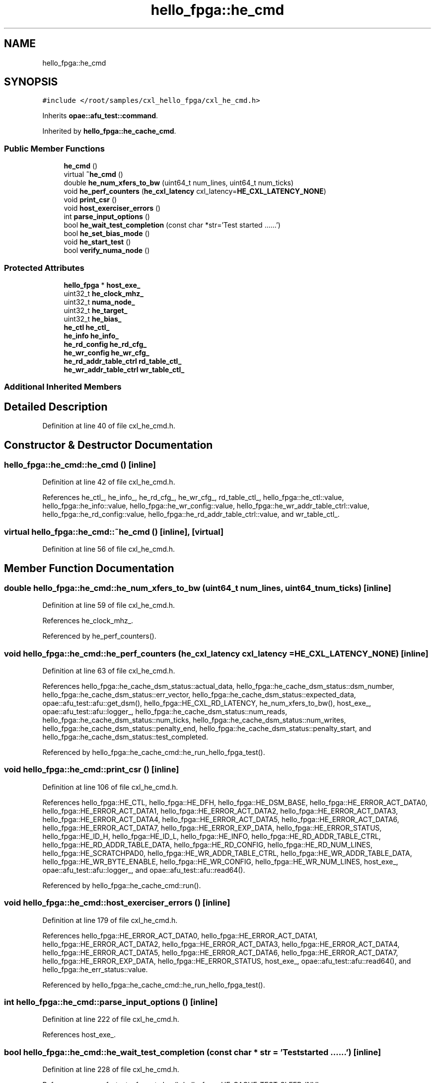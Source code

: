.TH "hello_fpga::he_cmd" 3 "Fri Feb 23 2024" "Version -.." "OPAE C API" \" -*- nroff -*-
.ad l
.nh
.SH NAME
hello_fpga::he_cmd
.SH SYNOPSIS
.br
.PP
.PP
\fC#include </root/samples/cxl_hello_fpga/cxl_he_cmd\&.h>\fP
.PP
Inherits \fBopae::afu_test::command\fP\&.
.PP
Inherited by \fBhello_fpga::he_cache_cmd\fP\&.
.SS "Public Member Functions"

.in +1c
.ti -1c
.RI "\fBhe_cmd\fP ()"
.br
.ti -1c
.RI "virtual \fB~he_cmd\fP ()"
.br
.ti -1c
.RI "double \fBhe_num_xfers_to_bw\fP (uint64_t num_lines, uint64_t num_ticks)"
.br
.ti -1c
.RI "void \fBhe_perf_counters\fP (\fBhe_cxl_latency\fP cxl_latency=\fBHE_CXL_LATENCY_NONE\fP)"
.br
.ti -1c
.RI "void \fBprint_csr\fP ()"
.br
.ti -1c
.RI "void \fBhost_exerciser_errors\fP ()"
.br
.ti -1c
.RI "int \fBparse_input_options\fP ()"
.br
.ti -1c
.RI "bool \fBhe_wait_test_completion\fP (const char *str='Test started \&.\&.\&.\&.\&.\&.')"
.br
.ti -1c
.RI "bool \fBhe_set_bias_mode\fP ()"
.br
.ti -1c
.RI "void \fBhe_start_test\fP ()"
.br
.ti -1c
.RI "bool \fBverify_numa_node\fP ()"
.br
.in -1c
.SS "Protected Attributes"

.in +1c
.ti -1c
.RI "\fBhello_fpga\fP * \fBhost_exe_\fP"
.br
.ti -1c
.RI "uint32_t \fBhe_clock_mhz_\fP"
.br
.ti -1c
.RI "uint32_t \fBnuma_node_\fP"
.br
.ti -1c
.RI "uint32_t \fBhe_target_\fP"
.br
.ti -1c
.RI "uint32_t \fBhe_bias_\fP"
.br
.ti -1c
.RI "\fBhe_ctl\fP \fBhe_ctl_\fP"
.br
.ti -1c
.RI "\fBhe_info\fP \fBhe_info_\fP"
.br
.ti -1c
.RI "\fBhe_rd_config\fP \fBhe_rd_cfg_\fP"
.br
.ti -1c
.RI "\fBhe_wr_config\fP \fBhe_wr_cfg_\fP"
.br
.ti -1c
.RI "\fBhe_rd_addr_table_ctrl\fP \fBrd_table_ctl_\fP"
.br
.ti -1c
.RI "\fBhe_wr_addr_table_ctrl\fP \fBwr_table_ctl_\fP"
.br
.in -1c
.SS "Additional Inherited Members"
.SH "Detailed Description"
.PP 
Definition at line 40 of file cxl_he_cmd\&.h\&.
.SH "Constructor & Destructor Documentation"
.PP 
.SS "hello_fpga::he_cmd::he_cmd ()\fC [inline]\fP"

.PP
Definition at line 42 of file cxl_he_cmd\&.h\&.
.PP
References he_ctl_, he_info_, he_rd_cfg_, he_wr_cfg_, rd_table_ctl_, hello_fpga::he_ctl::value, hello_fpga::he_info::value, hello_fpga::he_wr_config::value, hello_fpga::he_wr_addr_table_ctrl::value, hello_fpga::he_rd_config::value, hello_fpga::he_rd_addr_table_ctrl::value, and wr_table_ctl_\&.
.SS "virtual hello_fpga::he_cmd::~he_cmd ()\fC [inline]\fP, \fC [virtual]\fP"

.PP
Definition at line 56 of file cxl_he_cmd\&.h\&.
.SH "Member Function Documentation"
.PP 
.SS "double hello_fpga::he_cmd::he_num_xfers_to_bw (uint64_t num_lines, uint64_t num_ticks)\fC [inline]\fP"

.PP
Definition at line 59 of file cxl_he_cmd\&.h\&.
.PP
References he_clock_mhz_\&.
.PP
Referenced by he_perf_counters()\&.
.SS "void hello_fpga::he_cmd::he_perf_counters (\fBhe_cxl_latency\fP cxl_latency = \fC\fBHE_CXL_LATENCY_NONE\fP\fP)\fC [inline]\fP"

.PP
Definition at line 63 of file cxl_he_cmd\&.h\&.
.PP
References hello_fpga::he_cache_dsm_status::actual_data, hello_fpga::he_cache_dsm_status::dsm_number, hello_fpga::he_cache_dsm_status::err_vector, hello_fpga::he_cache_dsm_status::expected_data, opae::afu_test::afu::get_dsm(), hello_fpga::HE_CXL_RD_LATENCY, he_num_xfers_to_bw(), host_exe_, opae::afu_test::afu::logger_, hello_fpga::he_cache_dsm_status::num_reads, hello_fpga::he_cache_dsm_status::num_ticks, hello_fpga::he_cache_dsm_status::num_writes, hello_fpga::he_cache_dsm_status::penalty_end, hello_fpga::he_cache_dsm_status::penalty_start, and hello_fpga::he_cache_dsm_status::test_completed\&.
.PP
Referenced by hello_fpga::he_cache_cmd::he_run_hello_fpga_test()\&.
.SS "void hello_fpga::he_cmd::print_csr ()\fC [inline]\fP"

.PP
Definition at line 106 of file cxl_he_cmd\&.h\&.
.PP
References hello_fpga::HE_CTL, hello_fpga::HE_DFH, hello_fpga::HE_DSM_BASE, hello_fpga::HE_ERROR_ACT_DATA0, hello_fpga::HE_ERROR_ACT_DATA1, hello_fpga::HE_ERROR_ACT_DATA2, hello_fpga::HE_ERROR_ACT_DATA3, hello_fpga::HE_ERROR_ACT_DATA4, hello_fpga::HE_ERROR_ACT_DATA5, hello_fpga::HE_ERROR_ACT_DATA6, hello_fpga::HE_ERROR_ACT_DATA7, hello_fpga::HE_ERROR_EXP_DATA, hello_fpga::HE_ERROR_STATUS, hello_fpga::HE_ID_H, hello_fpga::HE_ID_L, hello_fpga::HE_INFO, hello_fpga::HE_RD_ADDR_TABLE_CTRL, hello_fpga::HE_RD_ADDR_TABLE_DATA, hello_fpga::HE_RD_CONFIG, hello_fpga::HE_RD_NUM_LINES, hello_fpga::HE_SCRATCHPAD0, hello_fpga::HE_WR_ADDR_TABLE_CTRL, hello_fpga::HE_WR_ADDR_TABLE_DATA, hello_fpga::HE_WR_BYTE_ENABLE, hello_fpga::HE_WR_CONFIG, hello_fpga::HE_WR_NUM_LINES, host_exe_, opae::afu_test::afu::logger_, and opae::afu_test::afu::read64()\&.
.PP
Referenced by hello_fpga::he_cache_cmd::run()\&.
.SS "void hello_fpga::he_cmd::host_exerciser_errors ()\fC [inline]\fP"

.PP
Definition at line 179 of file cxl_he_cmd\&.h\&.
.PP
References hello_fpga::HE_ERROR_ACT_DATA0, hello_fpga::HE_ERROR_ACT_DATA1, hello_fpga::HE_ERROR_ACT_DATA2, hello_fpga::HE_ERROR_ACT_DATA3, hello_fpga::HE_ERROR_ACT_DATA4, hello_fpga::HE_ERROR_ACT_DATA5, hello_fpga::HE_ERROR_ACT_DATA6, hello_fpga::HE_ERROR_ACT_DATA7, hello_fpga::HE_ERROR_EXP_DATA, hello_fpga::HE_ERROR_STATUS, host_exe_, opae::afu_test::afu::read64(), and hello_fpga::he_err_status::value\&.
.PP
Referenced by hello_fpga::he_cache_cmd::he_run_hello_fpga_test()\&.
.SS "int hello_fpga::he_cmd::parse_input_options ()\fC [inline]\fP"

.PP
Definition at line 222 of file cxl_he_cmd\&.h\&.
.PP
References host_exe_\&.
.SS "bool hello_fpga::he_cmd::he_wait_test_completion (const char * str = \fC'Test started \&.\&.\&.\&.\&.\&.'\fP)\fC [inline]\fP"

.PP
Definition at line 228 of file cxl_he_cmd\&.h\&.
.PP
References opae::afu_test::afu::get_dsm(), hello_fpga::HE_CACHE_TEST_SLEEP_INVL, hello_fpga::HE_CACHE_TEST_TIMEOUT, host_exe_, and usleep()\&.
.PP
Referenced by hello_fpga::he_cache_cmd::he_run_hello_fpga_test()\&.
.SS "bool hello_fpga::he_cmd::he_set_bias_mode ()\fC [inline]\fP"

.PP
Definition at line 244 of file cxl_he_cmd\&.h\&.
.PP
References hello_fpga::FPGAMEM_DEVICE_BIAS, hello_fpga::FPGAMEM_HOST_BIAS, he_bias_, he_ctl_, he_target_, hello_fpga::HE_TARGET_HOST, and hello_fpga::HOSTMEM_BIAS\&.
.SS "void hello_fpga::he_cmd::he_start_test ()\fC [inline]\fP"

.PP
Definition at line 267 of file cxl_he_cmd\&.h\&.
.PP
References hello_fpga::HE_CTL, he_ctl_, host_exe_, hello_fpga::he_ctl::value, and opae::afu_test::afu::write64()\&.
.PP
Referenced by hello_fpga::he_cache_cmd::he_run_hello_fpga_test()\&.
.SS "bool hello_fpga::he_cmd::verify_numa_node ()\fC [inline]\fP"

.PP
Definition at line 275 of file cxl_he_cmd\&.h\&.
.PP
References he_target_, hello_fpga::HE_TARGET_HOST, and numa_node_\&.
.PP
Referenced by hello_fpga::he_cache_cmd::run()\&.
.SH "Field Documentation"
.PP 
.SS "\fBhello_fpga\fP* hello_fpga::he_cmd::host_exe_\fC [protected]\fP"

.PP
Definition at line 300 of file cxl_he_cmd\&.h\&.
.PP
Referenced by he_perf_counters(), hello_fpga::he_cache_cmd::he_run_hello_fpga_test(), he_start_test(), he_wait_test_completion(), hello_fpga::he_cache_cmd::hello_fpga_data_intg_check(), host_exerciser_errors(), parse_input_options(), print_csr(), and hello_fpga::he_cache_cmd::run()\&.
.SS "uint32_t hello_fpga::he_cmd::he_clock_mhz_\fC [protected]\fP"

.PP
Definition at line 301 of file cxl_he_cmd\&.h\&.
.PP
Referenced by he_num_xfers_to_bw()\&.
.SS "uint32_t hello_fpga::he_cmd::numa_node_\fC [protected]\fP"

.PP
Definition at line 302 of file cxl_he_cmd\&.h\&.
.PP
Referenced by hello_fpga::he_cache_cmd::he_run_hello_fpga_test(), hello_fpga::he_cache_cmd::run(), and verify_numa_node()\&.
.SS "uint32_t hello_fpga::he_cmd::he_target_\fC [protected]\fP"

.PP
Definition at line 303 of file cxl_he_cmd\&.h\&.
.PP
Referenced by he_set_bias_mode(), and verify_numa_node()\&.
.SS "uint32_t hello_fpga::he_cmd::he_bias_\fC [protected]\fP"

.PP
Definition at line 304 of file cxl_he_cmd\&.h\&.
.PP
Referenced by he_set_bias_mode()\&.
.SS "\fBhe_ctl\fP hello_fpga::he_cmd::he_ctl_\fC [protected]\fP"

.PP
Definition at line 306 of file cxl_he_cmd\&.h\&.
.PP
Referenced by he_cmd(), he_set_bias_mode(), he_start_test(), and hello_fpga::he_cache_cmd::run()\&.
.SS "\fBhe_info\fP hello_fpga::he_cmd::he_info_\fC [protected]\fP"

.PP
Definition at line 307 of file cxl_he_cmd\&.h\&.
.PP
Referenced by he_cmd(), and hello_fpga::he_cache_cmd::he_run_hello_fpga_test()\&.
.SS "\fBhe_rd_config\fP hello_fpga::he_cmd::he_rd_cfg_\fC [protected]\fP"

.PP
Definition at line 308 of file cxl_he_cmd\&.h\&.
.PP
Referenced by he_cmd()\&.
.SS "\fBhe_wr_config\fP hello_fpga::he_cmd::he_wr_cfg_\fC [protected]\fP"

.PP
Definition at line 309 of file cxl_he_cmd\&.h\&.
.PP
Referenced by he_cmd(), and hello_fpga::he_cache_cmd::he_run_hello_fpga_test()\&.
.SS "\fBhe_rd_addr_table_ctrl\fP hello_fpga::he_cmd::rd_table_ctl_\fC [protected]\fP"

.PP
Definition at line 310 of file cxl_he_cmd\&.h\&.
.PP
Referenced by he_cmd()\&.
.SS "\fBhe_wr_addr_table_ctrl\fP hello_fpga::he_cmd::wr_table_ctl_\fC [protected]\fP"

.PP
Definition at line 311 of file cxl_he_cmd\&.h\&.
.PP
Referenced by he_cmd(), and hello_fpga::he_cache_cmd::he_run_hello_fpga_test()\&.

.SH "Author"
.PP 
Generated automatically by Doxygen for OPAE C API from the source code\&.
